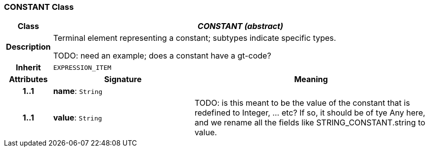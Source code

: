 === CONSTANT Class

[cols="^1,3,5"]
|===
h|*Class*
2+^h|*_CONSTANT (abstract)_*

h|*Description*
2+a|Terminal element representing a constant; subtypes indicate specific types.

TODO: need an example; does a constant have a gt-code?

h|*Inherit*
2+|`EXPRESSION_ITEM`

h|*Attributes*
^h|*Signature*
^h|*Meaning*

h|*1..1*
|*name*: `String`
a|

h|*1..1*
|*value*: `String`
a|TODO: is this meant to be the value of the constant that is redefined to Integer, ... etc? If so, it should be of tye Any here, and we rename all the fields like STRING_CONSTANT.string to value.
|===
